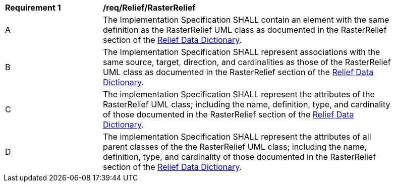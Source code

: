 [[req_Relief_RasterRelief]]
[width="90%",cols="2,6"]
|===
^|*Requirement  {counter:req-id}* |*/req/Relief/RasterRelief* 
^|A |The Implementation Specification SHALL contain an element with the same definition as the RasterRelief UML class as documented in the RasterRelief section of the <<RasterRelief-section,Relief Data Dictionary>>.
^|B |The Implementation Specification SHALL represent associations with the same source, target, direction, and cardinalities as those of the RasterRelief UML class as documented in the RasterRelief section of the <<RasterRelief-section,Relief Data Dictionary>>.
^|C |The implementation Specification SHALL represent the attributes of the RasterRelief UML class; including the name, definition, type, and cardinality of those documented in the RasterRelief section of the <<RasterRelief-section,Relief Data Dictionary>>.
^|D |The implementation Specification SHALL represent the attributes of all parent classes of the the RasterRelief UML class; including the name, definition, type, and cardinality of those documented in the RasterRelief section of the <<RasterRelief-section,Relief Data Dictionary>>.
|===
